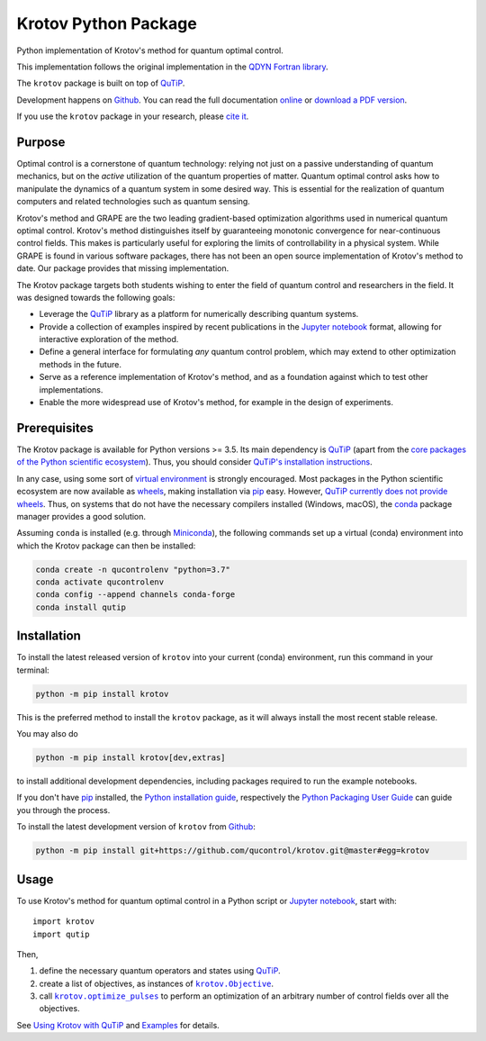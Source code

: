 =====================
Krotov Python Package
=====================
.. image:: https://img.shields.io/badge/github-qucontrol/krotov-blue.svg
   :alt: Source code on Github
   :target: https://github.com/qucontrol/krotov
.. image:: https://img.shields.io/badge/docs-doctr-blue.svg
   :alt: Documentation
   :target: https://qucontrol.github.io/krotov
.. image:: https://img.shields.io/pypi/v/krotov.svg
   :alt: Krotov on the Python Package Index
   :target: https://pypi.python.org/pypi/krotov
.. image:: https://badges.gitter.im/qucontrol_krotov/Lobby.svg
   :alt: Join the chat at https://gitter.im/qucontrol_krotov/Lobby
   :target: https://gitter.im/qucontrol_krotov/Lobby?utm_source=badge&utm_medium=badge&utm_campaign=pr-badge&utm_content=badge
.. image:: https://img.shields.io/travis/qucontrol/krotov.svg
   :alt: Travis Continuous Integration
   :target: https://travis-ci.org/qucontrol/krotov
.. image:: https://ci.appveyor.com/api/projects/status/1cbm24w04jmxjpjh?svg=true
   :alt: AppVeyor Continuous Integration
   :target: https://ci.appveyor.com/project/goerz/krotov
.. image:: https://codecov.io/gh/qucontrol/krotov/branch/master/graph/badge.svg
   :alt: Codecov
   :target: https://codecov.io/gh/qucontrol/krotov
.. image:: https://img.shields.io/badge/License-BSD-green.svg
   :alt: BSD License
   :target: https://opensource.org/licenses/BSD-3-Clause
.. image:: https://mybinder.org/badge_logo.svg
   :alt: Launch Binder
   :target: https://mybinder.org/v2/gh/qucontrol/krotov/v1.2.0?filepath=docs%2Fnotebooks
.. image:: https://img.shields.io/badge/DOI-10.21468/SciPostPhys.7.6.080-blue.svg
   :alt: DOI
   :target: https://doi.org/10.21468/SciPostPhys.7.6.080

Python implementation of Krotov's method for quantum optimal control.

This implementation follows the original implementation in the `QDYN Fortran library`_.

The ``krotov`` package is built on top of `QuTiP`_.

Development happens on `Github`_. You can read the full documentation `online`__ or `download a PDF version`_.

.. _Documentation: https://qucontrol.github.io/krotov
__ Documentation_

If you use the ``krotov`` package in your research, please `cite it <https://qucontrol.github.io/krotov/v1.2.0/01_overview.html#citing-the-krotov-package>`_.

.. _QDYN Fortran library: https://www.qdyn-library.net
.. _QuTiP: http://qutip.org
.. _download a PDF version: https://github.com/qucontrol/krotov/tree/master/docs/pdf


Purpose
-------

Optimal control is a cornerstone of quantum technology: relying not
just on a passive understanding of quantum mechanics, but on the *active*
utilization of the quantum properties of matter. Quantum optimal control asks
how to manipulate the dynamics of a quantum system in some desired
way. This is essential for the realization of quantum computers and
related technologies such as quantum sensing.

Krotov's method and GRAPE are the two leading gradient-based optimization
algorithms used in numerical quantum optimal control. Krotov's method
distinguishes itself by guaranteeing monotonic convergence for near-continuous
control fields. This makes is particularly useful for exploring the limits of
controllability in a physical system.
While GRAPE is found in various software packages, there has not been an open
source implementation of Krotov's method to date. Our package provides that
missing implementation.

The Krotov package targets both students wishing to enter the field
of quantum control and researchers in the field. It was designed towards
the following goals:

* Leverage the `QuTiP`_ library as a platform for numerically describing
  quantum systems.
* Provide a collection of examples inspired by recent publications in
  the `Jupyter notebook`_ format, allowing for interactive exploration of the
  method.
* Define a general interface for formulating *any* quantum control problem,
  which may extend to other optimization methods in the future.
* Serve as a reference implementation of Krotov's method, and as a foundation
  against which to test other implementations.
* Enable the more widespread use of Krotov's method, for example in the design
  of experiments.


Prerequisites
-------------

The Krotov package is available for Python versions >= 3.5. Its main dependency is `QuTiP`_
(apart from the `core packages of the Python scientific ecosystem`_).
Thus, you should consider `QuTiP's installation instructions`_.

In any case, using some sort of `virtual environment`_ is strongly encouraged.
Most packages in the Python scientific ecosystem are now available as
`wheels`_, making installation via `pip`_ easy. However, `QuTiP currently does
not provide wheels`_. Thus, on systems that do not have the necessary compilers
installed (Windows, macOS), the `conda`_ package manager provides a good solution.

Assuming ``conda`` is installed (e.g. through `Miniconda`_), the following
commands set up a virtual (conda) environment into which the Krotov package can
then be installed:

.. code-block:: shell

    conda create -n qucontrolenv "python=3.7"
    conda activate qucontrolenv
    conda config --append channels conda-forge
    conda install qutip

.. _core packages of the Python scientific ecosystem: https://www.scipy.org
.. _QuTiP's installation instructions: http://qutip.org/docs/latest/installation.html
.. _virtual environment: https://docs.python.org/3/glossary.html#term-virtual-environment
.. _wheels: https://packaging.python.org/tutorials/installing-packages/#source-distributions-vs-wheels
.. _QuTiP currently does not provide wheels: https://github.com/qutip/qutip/issues/933
.. _conda: https://conda.io/docs/index.html
.. _Miniconda: https://conda.io/miniconda.html


Installation
------------
To install the latest released version of ``krotov`` into your current (conda)
environment, run this command in your terminal:

.. code-block:: shell

    python -m pip install krotov

This is the preferred method to install the ``krotov`` package, as it will always install the most recent stable release.

You may also do

.. code-block:: shell

    python -m pip install krotov[dev,extras]

to install additional development dependencies, including packages required to run the example notebooks.

If you don't have `pip`_ installed, the `Python installation guide`_, respectively the `Python Packaging User Guide`_ can guide
you through the process.

.. _pip: https://pip.pypa.io
.. _Python installation guide: http://docs.python-guide.org/en/latest/starting/installation/
.. _Python Packaging User Guide: https://packaging.python.org/tutorials/installing-packages/


To install the latest development version of ``krotov`` from `Github`_:

.. code-block:: shell

    python -m pip install git+https://github.com/qucontrol/krotov.git@master#egg=krotov

.. _Github: https://github.com/qucontrol/krotov

Usage
-----

To use Krotov's method for quantum optimal control in a Python script or
`Jupyter notebook`_, start with::

    import krotov
    import qutip

Then,

1. define the necessary quantum operators and states using `QuTiP`_.
2. create a list of objectives, as instances of
   |krotov.Objective|_.
3. call |krotov.optimize_pulses|_ to perform an optimization of an arbitrary
   number of control fields over all the objectives.

.. |krotov.Objective| replace:: ``krotov.Objective``
.. _krotov.Objective: https://qucontrol.github.io/krotov/v1.2.0/API/krotov.objectives.html#krotov.objectives.Objective

.. |krotov.optimize_pulses| replace:: ``krotov.optimize_pulses``
.. _krotov.optimize_pulses: https://qucontrol.github.io/krotov/v1.2.0/API/krotov.optimize.html#krotov.optimize.optimize_pulses

See `Using Krotov with QuTiP <https://qucontrol.github.io/krotov/v1.2.0/08_qutip_usage.html#using-krotov-with-qutip>`_ and `Examples <https://qucontrol.github.io/krotov/v1.2.0/09_examples.html>`_ for details.

.. _Jupyter notebook: https://jupyter.org
